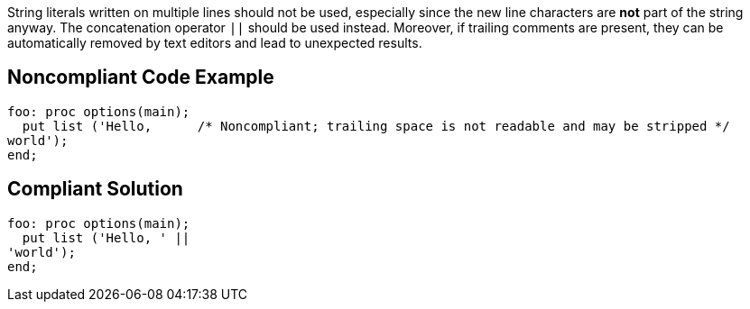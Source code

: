 String literals written on multiple lines should not be used, especially since the new line characters are *not* part of the string anyway. The concatenation operator ``++||++`` should be used instead. Moreover, if trailing comments are present, they can be automatically removed by text editors and lead to unexpected results.

== Noncompliant Code Example

----
foo: proc options(main);
  put list ('Hello,      /* Noncompliant; trailing space is not readable and may be stripped */
world');
end;
----

== Compliant Solution

----
foo: proc options(main);
  put list ('Hello, ' ||
'world');
end;
----
